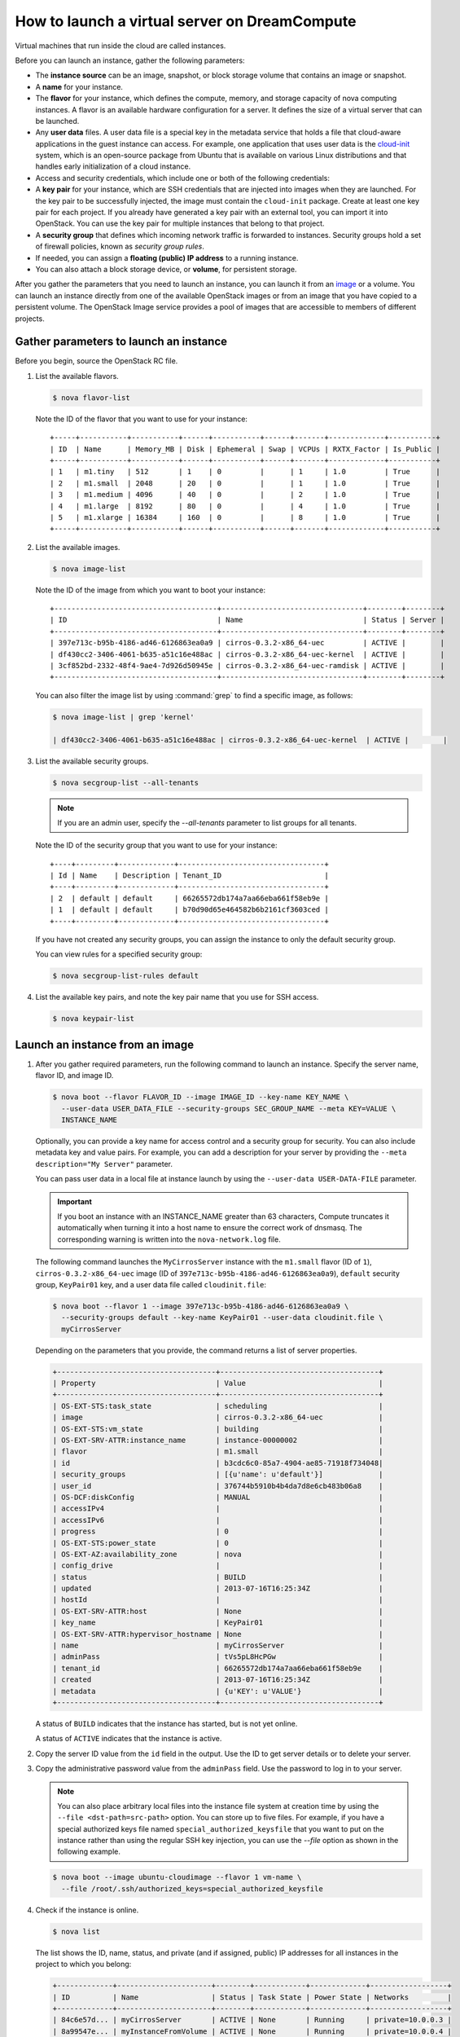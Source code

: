 ==============================================
How to launch a virtual server on DreamCompute
==============================================

Virtual machines that run inside the cloud are called instances.

Before you can launch an instance, gather the following parameters:

- The **instance source** can be an image, snapshot, or block storage
  volume that contains an image or snapshot.

- A **name** for your instance.

- The **flavor** for your instance, which defines the compute, memory,
  and storage capacity of nova computing instances. A flavor is an
  available hardware configuration for a server. It defines the size of
  a virtual server that can be launched.

- Any **user data** files. A user data file is a special key in the
  metadata service that holds a file that cloud-aware applications in
  the guest instance can access. For example, one application that uses
  user data is the
  `cloud-init <https://help.ubuntu.com/community/CloudInit>`__ system,
  which is an open-source package from Ubuntu that is available on
  various Linux distributions and that handles early initialization of
  a cloud instance.

- Access and security credentials, which include one or both of the
  following credentials:

- A **key pair** for your instance, which are SSH credentials that
  are injected into images when they are launched. For the key pair
  to be successfully injected, the image must contain the
  ``cloud-init`` package. Create at least one key pair for each
  project. If you already have generated a key pair with an external
  tool, you can import it into OpenStack. You can use the key pair
  for multiple instances that belong to that project.

- A **security group** that defines which incoming network traffic
  is forwarded to instances. Security groups hold a set of firewall
  policies, known as *security group rules*.

- If needed, you can assign a **floating (public) IP address** to a
  running instance.

- You can also attach a block storage device, or **volume**, for
  persistent storage.

After you gather the parameters that you need to launch an instance,
you can launch it from an image_ or a volume. You can launch an
instance directly from one of the available OpenStack images or from
an image that you have copied to a persistent volume. The OpenStack
Image service provides a pool of images that are accessible to members
of different projects.

Gather parameters to launch an instance
~~~~~~~~~~~~~~~~~~~~~~~~~~~~~~~~~~~~~~~

Before you begin, source the OpenStack RC file.

#. List the available flavors.

   .. code-block:: console

      $ nova flavor-list

   Note the ID of the flavor that you want to use for your instance::

    +-----+-----------+-----------+------+-----------+------+-------+-------------+-----------+
    | ID  | Name      | Memory_MB | Disk | Ephemeral | Swap | VCPUs | RXTX_Factor | Is_Public |
    +-----+-----------+-----------+------+-----------+------+-------+-------------+-----------+
    | 1   | m1.tiny   | 512       | 1    | 0         |      | 1     | 1.0         | True      |
    | 2   | m1.small  | 2048      | 20   | 0         |      | 1     | 1.0         | True      |
    | 3   | m1.medium | 4096      | 40   | 0         |      | 2     | 1.0         | True      |
    | 4   | m1.large  | 8192      | 80   | 0         |      | 4     | 1.0         | True      |
    | 5   | m1.xlarge | 16384     | 160  | 0         |      | 8     | 1.0         | True      |
    +-----+-----------+-----------+------+-----------+------+-------+-------------+-----------+

#. List the available images.

   .. code-block:: console

      $ nova image-list

   Note the ID of the image from which you want to boot your instance::

    +--------------------------------------+---------------------------------+--------+--------+
    | ID                                   | Name                            | Status | Server |
    +--------------------------------------+---------------------------------+--------+--------+
    | 397e713c-b95b-4186-ad46-6126863ea0a9 | cirros-0.3.2-x86_64-uec         | ACTIVE |        |
    | df430cc2-3406-4061-b635-a51c16e488ac | cirros-0.3.2-x86_64-uec-kernel  | ACTIVE |        |
    | 3cf852bd-2332-48f4-9ae4-7d926d50945e | cirros-0.3.2-x86_64-uec-ramdisk | ACTIVE |        |
    +--------------------------------------+---------------------------------+--------+--------+

   You can also filter the image list by using :command:`grep` to find a specific
   image, as follows:

   .. code-block:: console

      $ nova image-list | grep 'kernel'

      | df430cc2-3406-4061-b635-a51c16e488ac | cirros-0.3.2-x86_64-uec-kernel  | ACTIVE |        |

#. List the available security groups.

   .. code-block:: console

      $ nova secgroup-list --all-tenants

   .. note::

      If you are an admin user, specify the `--all-tenants` parameter to
      list groups for all tenants.



   Note the ID of the security group that you want to use for your
   instance::

    +----+---------+-------------+----------------------------------+
    | Id | Name    | Description | Tenant_ID                        |
    +----+---------+-------------+----------------------------------+
    | 2  | default | default     | 66265572db174a7aa66eba661f58eb9e |
    | 1  | default | default     | b70d90d65e464582b6b2161cf3603ced |
    +----+---------+-------------+----------------------------------+

   If you have not created any security groups, you can assign the instance
   to only the default security group.

   You can view rules for a specified security group:

   .. code-block:: console

      $ nova secgroup-list-rules default

#. List the available key pairs, and note the key pair name that you use for
   SSH access.

   .. code-block:: console

      $ nova keypair-list

.. _image:

Launch an instance from an image
~~~~~~~~~~~~~~~~~~~~~~~~~~~~~~~~

#. After you gather required parameters, run the following command to
   launch an instance. Specify the server name, flavor ID, and image ID.

   .. code-block:: console

      $ nova boot --flavor FLAVOR_ID --image IMAGE_ID --key-name KEY_NAME \
        --user-data USER_DATA_FILE --security-groups SEC_GROUP_NAME --meta KEY=VALUE \
        INSTANCE_NAME

   Optionally, you can provide a key name for access control and a security
   group for security. You can also include metadata key and value pairs.
   For example, you can add a description for your server by providing the
   ``--meta description="My Server"`` parameter.

   You can pass user data in a local file at instance launch by using the
   ``--user-data USER-DATA-FILE`` parameter.

   .. important::

      If you boot an instance with an INSTANCE_NAME greater than 63 characters,
      Compute truncates it automatically when turning it into a host name to
      ensure the correct work of dnsmasq. The corresponding warning is written
      into the ``nova-network.log`` file.

   The following command launches the ``MyCirrosServer`` instance with the
   ``m1.small`` flavor (ID of ``1``), ``cirros-0.3.2-x86_64-uec`` image (ID
   of ``397e713c-b95b-4186-ad46-6126863ea0a9``), ``default`` security
   group, ``KeyPair01`` key, and a user data file called
   ``cloudinit.file``:

   .. code-block:: console

      $ nova boot --flavor 1 --image 397e713c-b95b-4186-ad46-6126863ea0a9 \
        --security-groups default --key-name KeyPair01 --user-data cloudinit.file \
        myCirrosServer

   Depending on the parameters that you provide, the command returns a list
   of server properties.

   .. code-block:: console

      +-------------------------------------+-------------------------------------+
      | Property                            | Value                               |
      +-------------------------------------+-------------------------------------+
      | OS-EXT-STS:task_state               | scheduling                          |
      | image                               | cirros-0.3.2-x86_64-uec             |
      | OS-EXT-STS:vm_state                 | building                            |
      | OS-EXT-SRV-ATTR:instance_name       | instance-00000002                   |
      | flavor                              | m1.small                            |
      | id                                  | b3cdc6c0-85a7-4904-ae85-71918f734048|
      | security_groups                     | [{u'name': u'default'}]             |
      | user_id                             | 376744b5910b4b4da7d8e6cb483b06a8    |
      | OS-DCF:diskConfig                   | MANUAL                              |
      | accessIPv4                          |                                     |
      | accessIPv6                          |                                     |
      | progress                            | 0                                   |
      | OS-EXT-STS:power_state              | 0                                   |
      | OS-EXT-AZ:availability_zone         | nova                                |
      | config_drive                        |                                     |
      | status                              | BUILD                               |
      | updated                             | 2013-07-16T16:25:34Z                |
      | hostId                              |                                     |
      | OS-EXT-SRV-ATTR:host                | None                                |
      | key_name                            | KeyPair01                           |
      | OS-EXT-SRV-ATTR:hypervisor_hostname | None                                |
      | name                                | myCirrosServer                      |
      | adminPass                           | tVs5pL8HcPGw                        |
      | tenant_id                           | 66265572db174a7aa66eba661f58eb9e    |
      | created                             | 2013-07-16T16:25:34Z                |
      | metadata                            | {u'KEY': u'VALUE'}                  |
      +-------------------------------------+-------------------------------------+

   A status of ``BUILD`` indicates that the instance has started, but is
   not yet online.

   A status of ``ACTIVE`` indicates that the instance is active.

#. Copy the server ID value from the ``id`` field in the output. Use the
   ID to get server details or to delete your server.

#. Copy the administrative password value from the ``adminPass`` field. Use the
   password to log in to your server.

   .. note::

      You can also place arbitrary local files into the instance file
      system at creation time by using the ``--file <dst-path=src-path>``
      option. You can store up to five files. For example, if you have a
      special authorized keys file named ``special_authorized_keysfile`` that
      you want to put on the instance rather than using the regular SSH key
      injection, you can use the `--file` option as shown in the following
      example.

   .. code-block:: console

      $ nova boot --image ubuntu-cloudimage --flavor 1 vm-name \
        --file /root/.ssh/authorized_keys=special_authorized_keysfile

4. Check if the instance is online.

   .. code-block:: console

      $ nova list

   The list shows the ID, name, status, and private (and if assigned,
   public) IP addresses for all instances in the project to which you
   belong:

   .. code-block:: console

      +-------------+----------------------+--------+------------+-------------+------------------+
      | ID          | Name                 | Status | Task State | Power State | Networks         |
      +-------------+----------------------+--------+------------+-------------+------------------+
      | 84c6e57d... | myCirrosServer       | ACTIVE | None       | Running     | private=10.0.0.3 |
      | 8a99547e... | myInstanceFromVolume | ACTIVE | None       | Running     | private=10.0.0.4 |
      +-------------+----------------------+--------+------------+-------------+------------------+

   If the status for the instance is ACTIVE, the instance is online.

#. To view the available options for the :command:`nova list` command, run the
   following command:

   .. code-block:: console

      $ nova help list

   .. note::

      If you did not provide a key pair, security groups, or rules, you
      can access the instance only from inside the cloud through VNC. Even
      pinging the instance is not possible.

